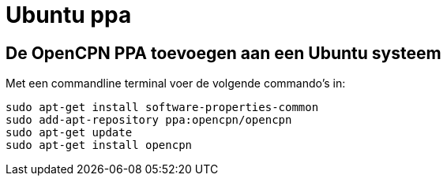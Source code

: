 = Ubuntu ppa

== *De OpenCPN PPA toevoegen aan een Ubuntu systeem*

Met een commandline terminal voer de volgende commando's in:

----
sudo apt-get install software-properties-common
sudo add-apt-repository ppa:opencpn/opencpn
sudo apt-get update
sudo apt-get install opencpn
----